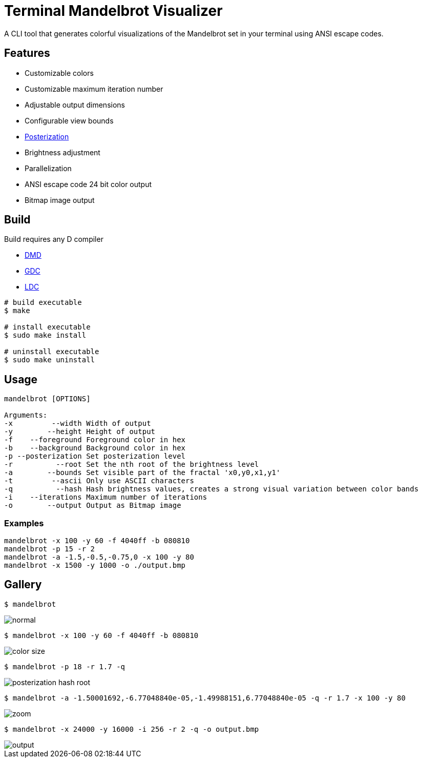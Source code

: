 = Terminal Mandelbrot Visualizer

A CLI tool that generates colorful visualizations of the Mandelbrot set in your terminal using ANSI escape codes.

== Features

* Customizable colors
* Customizable maximum iteration number
* Adjustable output dimensions
* Configurable view bounds
* https://en.wikipedia.org/wiki/Posterization[Posterization]
* Brightness adjustment
* Parallelization
* ANSI escape code 24 bit color output
* Bitmap image output

== Build

Build requires any D compiler

* https://dlang.org/download.html#dmd[DMD]
* https://gdcproject.org/downloads[GDC]
* https://github.com/ldc-developers/ldc#installation[LDC]

[source, bash]
----
# build executable
$ make

# install executable
$ sudo make install

# uninstall executable
$ sudo make uninstall
----

== Usage

----
mandelbrot [OPTIONS]

Arguments:
-x         --width Width of output
-y        --height Height of output
-f    --foreground Foreground color in hex
-b    --background Background color in hex
-p --posterization Set posterization level
-r          --root Set the nth root of the brightness level
-a        --bounds Set visible part of the fractal 'x0,y0,x1,y1'
-t         --ascii Only use ASCII characters
-q          --hash Hash brightness values, creates a strong visual variation between color bands
-i    --iterations Maximum number of iterations
-o        --output Output as Bitmap image
----

=== Examples

[source, bash]
----
mandelbrot -x 100 -y 60 -f 4040ff -b 080810
mandelbrot -p 15 -r 2
mandelbrot -a -1.5,-0.5,-0.75,0 -x 100 -y 80
mandelbrot -x 1500 -y 1000 -o ./output.bmp
----

== Gallery

[source, bash]
----
$ mandelbrot
----
image::./resources/normal.png[]

[source, bash]
----
$ mandelbrot -x 100 -y 60 -f 4040ff -b 080810
----
image::./resources/color_size.png[]

[source, bash]
----
$ mandelbrot -p 18 -r 1.7 -q
----
image::./resources/posterization_hash_root.png[]

[source, bash]
----
$ mandelbrot -a -1.50001692,-6.77048840e-05,-1.49988151,6.77048840e-05 -q -r 1.7 -x 100 -y 80
----
image::./resources/zoom.png[]

[source, bash]
----
$ mandelbrot -x 24000 -y 16000 -i 256 -r 2 -q -o output.bmp
----
image::./resources/output.png[]
